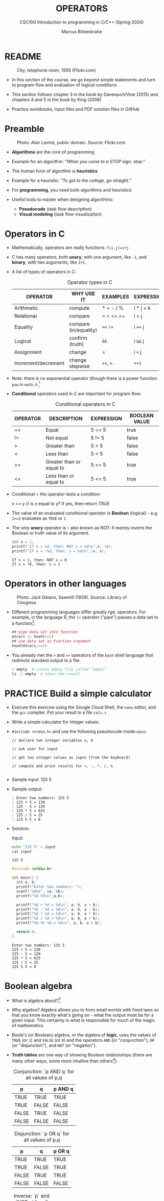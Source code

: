 #+TITLE: OPERATORS
#+AUTHOR:Marcus Birkenkrahe
#+SUBTITLE:CSC100 Introduction to programming in C/C++ (Spring 2024)
#+STARTUP: overview hideblocks indent inlineimages
#+SEQ_TODO: PRACTICE NEXT | DONE
#+OPTIONS: toc:1 ^:nil
#+PROPERTY: header-args:C :main yes :includes <stdio.h> :exports both :results output :noweb yes :tangle yes
#+property: header-args:R :session *R* :results output :exports both :noweb yes:
* README
#+attr_latex: :width 400px
#+caption: City, telephone room, 1955 (Flickr.com)
[[../img/8_operators.jpg]]

- In this section of the course, we go beyond simple statements and
  turn to program flow and evaluation of logical conditions

- This section follows chapter 3 in the book by Davenport/Vine (2015)
  and chapters 4 and 5 in the book by King (2008)

- Practice workbooks, input files and PDF solution files in GitHub

* Preamble
#+attr_latex: :width 400px
#+caption: Photo: Alan Levine, public domain. Source: Flickr.com
[[../img/8_stop.jpg]]

- *Algorithms* are the core of programming

- Example for an algorithm: /"When you come to a STOP sign, stop."/

- The human form of algorithm is *heuristics*

- Example for a heuristic: /"To get to the college, go straight."/

- For *programming*, you need both algorithms and heuristics

- Useful tools to master when designing algorithms:
  - *Pseudocode* (task flow description)
  - *Visual modeling* (task flow visualization)

* Operators in C

- Mathematically, operators are really functions: ~f(i,j)=i+j~

- C has many operators, both *unary*, with one argument, like =-1=, and
  *binary*, with two arguments, like =1+1=.

- A list of types of operators in C:

  #+caption: Operator types in C
  | OPERATOR            | WHY USE IT            | EXAMPLES  | EXPRESSION |
  |---------------------+-----------------------+-----------+------------|
  | Arithmetic          | compute               | * + - / % | i * j + k  |
  | Relational          | compare               | < > <= >= | i > j      |
  | Equality            | compare (in/equality) | ~==~ ~!=~     | i ~==~ j     |
  | Logical             | confirm (truth)       | ~&&~        | i ~&&~ j     |
  | Assignment          | change                | =         | i ~=~ j      |
  | Increment/decrement | change stepwise       | ~++~, ~+-~    | ~++i~        |

- Note: there is no exponential operator (though there is a power
  function =pow= in =math.h= [fn:1]

- *Conditional* operators used in C are important for program flow:
  #+caption: Conditional operators in C
  | OPERATOR | DESCRIPTION              | EXPRESSION | BOOLEAN VALUE |
  |----------+--------------------------+------------+---------------|
  | ==       | Equal                    | 5 == 5     | true          |
  | !=       | Not equal                | 5 != 5     | false         |
  | >        | Greater than             | 5 > 5      | false         |
  | <        | Less than                | 5 < 5      | false         |
  | >=       | Greater than or equal to | 5 >= 5     | true          |
  | <=       | Less than or equal to    | 5 <= 5     | true          |

- Conditional = the operator tests a condition:
  #+begin_example C
  x == y // is x equal to y? if yes, then return TRUE
  #+end_example

- The value of an evaluated conditional operator is *Boolean*
  (logical) - e.g. ~2==2~ evaluates as ~TRUE~ or ~1~.

- The only *unary* operator is ~!~ also known as NOT: It merely inverts
  the Boolean or truth value of its argument.
  #+begin_src C
    int x = 1;
    printf("If x = %d, then: NOT x = %d\n",x, !x);
    printf("If x = !%d, then: x = %d\n",!x, x);
  #+end_src

  #+RESULTS:
  : If x = 1, then: NOT x = 0
  : If x = !0, then: x = 1

* Operators in other languages
#+attr_latex: :width 400px
#+caption: Photo: Jack Delano, Sawmill (1939). Source: Library of Congress
[[../img/8_pipeline.jpg]]

- Different programming languages differ greatly rgd. operators. For
  example, in the language R, the ~|>~ operator ("pipe") passes a data
  set to a function[fn:2].

  #+begin_src R :results output
    ## pipe data set into function
    mtcars |> head(n=2)
    ## use data set as function argument
    head(mtcars,n=2)
  #+end_src

- You already met the ~>~ and ~>>~ operators of the ~bash~ shell language
  that redirects standard output to a file:

  #+begin_src bash
    > empty  # create empty file called "empty"
    ls -l empty  # shows the result
  #+end_src

* PRACTICE Build a simple calculator

- Execute this exercise using the Google Cloud Shell, the ~nano~ editor,
  and the ~gcc~ compiler. Put your result in a file ~calc.c~

- Write a simple calculator for integer values.

- ~#include <stdio.h>~ and use the following pseudocode inside ~main~:
  #+begin_example
  // declare two integer variables a, b

  // ask user for input

  // get two integer values as input (from the keyboard)

  // compute and print results for +, -, *, /, %

  #+end_example

- Sample input: 125 5

- Sample output:
  #+begin_example
  : Enter two numbers: 125 5
  : 125 + 5 = 130
  : 125 - 5 = 120
  : 125 * 5 = 625
  : 125 / 5 = 25
  : 125 % 5 = 0
  #+end_example

- Solution:

  Input:
  #+begin_src bash :results output :exports both
  echo "125 5" > input
  cat input
  #+end_src

  #+RESULTS:
  : 125 5

  #+begin_src C :main no :includes :cmdline <input
    #include <stdio.h>

    int main() {
      int a, b;
      printf("Enter two numbers: ");
      scanf("%d%d", &a, &b);
      printf("%d %d\n",a,b);

      printf("%d + %d = %d\n", a, b, a + b);
      printf("%d - %d = %d\n", a, b, a - b);
      printf("%d * %d = %d\n", a, b, a * b);
      printf("%d / %d = %d\n", a, b, a / b);
      printf("%d %% %d = %d\n", a, b, a % b);

      return 0;
    }
  #+end_src

  #+RESULTS:
  : Enter two numbers: 125 5
  : 125 + 5 = 130
  : 125 - 5 = 120
  : 125 * 5 = 625
  : 125 / 5 = 25
  : 125 % 5 = 0

* Boolean algebra

- What is algebra about?[fn:3]

- Why algebra? Algebra allows you to form small worlds with fixed laws
  so that you know exactly what's going on - what the output must be
  for a given input. This certainty is what is responsible for much of
  the magic of mathematics.

- Boole's (or Boolean) algebra, or the algebra of *logic*, uses the
  values of =TRUE= (or =1=) and =FALSE= (or =0=) and the operators =AND= (or
  "conjunction"), =OR= (or "disjunction"), and =NOT= (or "negation").

- *Truth tables* are one way of showing Boolean relationships (there are
  many other ways, some more intuitive than others[fn:4]):

  #+name: AND
  #+caption: Conjunction: `p AND q` for all values of p,q
  | p     | q     | p AND q   |
  |-------+-------+-----------|
  | TRUE  | TRUE  | TRUE      |
  | TRUE  | FALSE | FALSE     |
  | FALSE | TRUE  | FALSE     |
  | FALSE | FALSE | FALSE     |

  #+name: OR
  #+caption: Disjunction: `p OR q` for all values of p,q
  | p     | q     | p OR q |
  |-------+-------+--------|
  | TRUE  | TRUE  | TRUE   |
  | TRUE  | FALSE | TRUE   |
  | FALSE | TRUE  | TRUE   |
  | FALSE | FALSE | FALSE  |

  #+name: NOT
  #+caption: Inverse: `p` and `NOT p` for all values of p
  | p     | NOT p    |
  |-------+----------|
  | TRUE  | FALSE    |
  | FALSE | TRUE     |

* Exploring Boolean algebra

Let's explore Boolean algebra in three different ways to help
absolutely everyone get a picture of what it means.

** Conjunction: Logic gates (digital circuits)

- Go to CircuitVerse (circuitverse.org) and sign up for free with your
  Google Mail account.

- Create a logic gate that represents the operation =p AND q= for
  varying values of =p= and =q=:

  1) Select two *input* values.

  2) Select the "Logical conjunction" gate ("D").

  3) Select an *output* value.

  4) Combine the elements.

  5) Run through the truth values of the table.

  6) If you want to keep it, save it as a project.

- Your logic gate should look like this:
  #+attr_html: :width 400px:
  #+caption: Source: CircuitVerse project
  [[../img/circuit.png]]

  [[https://circuitverse.org/users/295893/projects/p-and-q-5c957f45-27a3-46f9-99b0-c1cc43719ccb][(Project link)]]

** Disjunction: Set theory (vector algebra)

- Set up the sets in an R language code block
  #+begin_src R :results output
    p <- c(TRUE, TRUE, FALSE, FALSE) # set of p values
    q <- c(TRUE, FALSE, TRUE, FALSE) # set of q values
    tt <- data.frame("p"=p,"q"=q)    # truth table setup
    print(tt,row.names=FALSE)
  #+end_src

  #+RESULTS:
  :      p     q
  :   TRUE  TRUE
  :   TRUE FALSE
  :  FALSE  TRUE
  :  FALSE FALSE

- Compute the
#+begin_src R
  tt["p OR q"] <- p | q # check p OR q for every row of the table
  print(tt,row.names=FALSE)
#+end_src

#+RESULTS:
:      p     q p OR q
:   TRUE  TRUE   TRUE
:   TRUE FALSE   TRUE
:  FALSE  TRUE   TRUE
:  FALSE FALSE  FALSE

** Inverse: Set theory diagram (Euler diagram)

- The box is the universe.
  #+begin_quote
  =p= is represented by a circle inside the box.
  #+end_quote
  #+attr_html: :width 400px:
  #+caption: Euler diagram: p in the universe
  [[../img/p.png]]

- What is =NOT p= (=\not p=)?
  #+begin_quote
  =NOT p= is the universe outside of =p=.
  #+end_quote
  #+attr_html: :width 400px:
  #+caption: Euler diagram: p and NOT p in the universe
  [[../img/not_p.png]]

- Therefore, what is the Boolean equation for the universe?
  #+begin_quote
  The universe is =p AND (NOT P).=
  #+end_quote
  #+attr_html: :width 400px:
  #+caption: Euler diagram: p AND (NOT p) = Universe
  [[../img/universe.png]]

* PRACTICE Boolean logic test

- Go to Google Cloud shell (ide.cloud.google.com) and run the
  following command on the shell (~-O~ is a big-Oh, not a zero):
  #+begin_example
  wget -O boolean.c tinyurl.com/predict-boolean
  #+end_example

- Open the file ~boolean.c~ in the ~nano~ editor.

- Write the answer you expect in the place of the XX characters. Then
  compile and run the program to see if you were right or wrong.

- Code template:
  #+begin_example C
  #include <stdio.h>

  int main() {
      int x = 1, y = 0, z = 5;

      printf("%d ? %d\n", x && y, XX);  // XX: replace by what you expect
      printf("%d ? %d\n", x || y, XX);
      printf("%d ? %d\n", x == y, XX);
      printf("%d ? %d\n", !x, XX);    
      printf("%d ? %d\n", z > x && y < z, XX); 

      return 0;
  }
  #+end_example

- Solution:
  #+begin_src C :main no :includes :tangle ../src/boolean_solution.c
  #include <stdio.h>

  int main() {
      int x = 1, y = 0, z = 5;

      printf("%d ? %d\n", x && y, 0);  // XX: replace by what you expect
      printf("%d ? %d\n", x || y, 1);
      printf("%d ? %d\n", x == y, 0);
      printf("%d ? %d\n", !x, 0);    
      printf("%d ? %d\n", z > x && y < z, 1); 

      return 0;
  }
  #+end_src

  #+RESULTS:
  : 0 ? 0
  : 1 ? 1
  : 0 ? 0
  : 0 ? 0
  : 1 ? 1

* Expanding Boolean algebra

- Using the three basic operators, other operators can be built. In
  electronics, and modeling, the "exclusive OR" operator or "XOR",
  is e.g. equivalent to ~(p AND NOT q) OR (NOT p AND q)~.

  #+name: XOR
  #+caption: Exclusive OR: `p XOR q` and its derivation
  | p     | q     | p XOR q | P = p AND (NOT q) | Q = (NOT p) AND q | P OR Q |
  |-------+-------+---------+-------------------+-------------------+--------|
  | TRUE  | TRUE  | FALSE   | FALSE             | FALSE             | FALSE  |
  | TRUE  | FALSE | TRUE    | TRUE              | FALSE             | TRUE   |
  | FALSE | TRUE  | TRUE    | FALSE             | TRUE              | TRUE   |
  | FALSE | FALSE | FALSE   | FALSE             | FALSE             | FALSE  |

- XOR is the operator that I've used in BPMN models for
  pseudocode as a gateway operator - only one of its outcomes can be
  true but never both of them:
  #+attr_html: :width 700px:
  [[../img/problem_solving.svg]]

- How could you show the truth of the equivalence of ~p XOR q~ and ~(p
  AND NOT q) OR (NOT p AND q)~?

  #+begin_quote
  You can show this computationally by going through all p,q \in {0,1} -
  we're using a =for= loop here but we could also do it manually with
  values ~p0=0~, ~q0=0~, ~p1=0~, ~q1=1~ or as array values.
  #+end_quote

- In R (vectorized Boolean operations):
  #+begin_src R :session *R* :results output :exports both
    ## set up truth table with values for p and q
    tt <- data.frame("p"=c(TRUE,TRUE,FALSE,FALSE),"q"=c(TRUE,FALSE,TRUE,FALSE))

    ## compute (p AND NOT q) OR (NOT p AND q) and add it to the table
    tt["p XOR q"] <- (p & !q) | (!p & q)

    ## print resulting truth table
    print(tt,row.names=FALSE)
  #+end_src

  #+RESULTS:
  :      p     q p XOR q
  :   TRUE  TRUE   FALSE
  :   TRUE FALSE    TRUE
  :  FALSE  TRUE    TRUE
  :  FALSE FALSE   FALSE

- In C, ~TRUE~ is ~1~ and ~FALSE~ is ~0~ (we're going to analyze this later):
  #+begin_src C :main yes :includes <stdio.h> :results output :exports both :comments both :tangle yes :noweb yes
    // non-loop approach without arrays
    int p0=0,q0=0,p1=0,q1=1,p2=1,q2=0,p3=1,q3=1;
    printf("\n%d %d %d %d\n",
           (p0 && !q0) || (!p0 && q0),
           (p1 && !q1) || (!p1 && q1),
           (p2 && !q2) || (!p2 && q2),
           (p3 && !q3) || (!p3 && q3));

    // print p XOR q - the answer should be 0 1 1 0
    for (int i=0;i<2;++i) { // 00 01 10 11
      for (int j=0;j<2;++j) {
        printf("%d ", (i && !j) || (!i && j)); //
      }
     }

    // declare truth values p,q as array
    int a[] = {0,1};
    printf("\n%d %d %d %d\n",
           (a[0] && !a[0]) || (!a[0] && a[0]),
           (a[0] && !a[1]) || (!a[0] && a[1]),
           (a[1] && !a[0]) || (!a[1] && a[0]),
           (a[1] && !a[1]) || (!a[1] && a[1]));
  #+end_src

  #+RESULTS:
  : 0 1 1 0
  : 0 1 1 0
  : 0 1 1 0

- Result:
  #+begin_quote
  Each row shows the results of ~(p AND NOT q) OR (NOT p AND q)~ from
  left to right for all values of =p= and =q=: the same as =p XOR q=:
  #+end_quote
  #+caption: `p XOR q` with Boolean values and in C (with 0,1)
  | p     | q     | p XOR q | ~printf~ |
  |-------+-------+---------+--------|
  | TRUE  | TRUE  | FALSE   |      0 |
  | TRUE  | FALSE | TRUE    |      1 |
  | FALSE | TRUE  | TRUE    |      1 |
  | FALSE | FALSE | FALSE   |      0 |

- In R:
  #+begin_src R :session *R* :results output :exports both
    ## set up truth table with values for p and q
    tt <- data.frame("p"=c(TRUE,TRUE,FALSE,FALSE),"q"=c(TRUE,FALSE,TRUE,FALSE))

    ## compute (p AND NOT q) OR (NOT p AND q) and add it to the table
    tt["p XOR q"] <- (p & !q) | (!p & q)

    ## print resulting truth table
    print(tt,row.names=FALSE)
  #+end_src

  #+RESULTS:
  :      p     q p XOR q
  :   TRUE  TRUE   FALSE
  :   TRUE FALSE    TRUE
  :  FALSE  TRUE    TRUE
  :  FALSE FALSE   FALSE

- Algebraic operations are way more elegant and insightful than truth
  tables. Watch "Proving Logical Equivalences without Truth Tables"
  [[logic][(2012)]] as an example.

* Order of operator operations (codealong)

- In compound operations (multiple operators), you need to know the
  order of operator precedence.

- C has almost 50 operators - more than keywords. The most unusual are
  compound increment/decrement operators[fn:5]:

  #+caption: Compound prefix and postfix operators in C
  | STATEMENT  | COMPOUND | PREFIX | POSTFIX |
  |------------+----------+--------+---------|
  | i = i + 1; | i += 1;  | ++i;   | i++;    |
  | j = j - 1; | j -= 1;  | --i;   | i--;    |

- ~++~ and ~--~ have side effects: they modify the values of their
  operands: the /prefix/ operator ~++i~ increments ~i+1~ and then fetches
  the value ~i~:

  #+name: prefix
  #+begin_src C :results output :exports both
    int i = 1;
    printf("i is %d\n", ++i);  // increments i, then prints "i is 2"
    printf("i is %d\n", i);  // prints "i is 2"
  #+end_src

- The /postfix/ operator ~j++~ also means ~j = j + 1~ but here, the value of
  ~j~ is fetched, and then incremented.

  #+name: postfix
  #+begin_src C :results output :exports both
    int j = 1;
    printf("j is %d\n", j++);  // prints "j is 1" then increments
    printf("j is %d\n", j);  // prints "j is 2"
  #+end_src

- Here is another illustration with an assignment of post and prefix
  increment operators:

  #+name: postfixprefix
  #+begin_src C :exports both :results output
    int num1 = 10, num2 = 0;
    puts("start: num1 = 10, num2 =0");

    num2 = num1++; // assign num1 to num2 and then add 1 to num1
    printf("postfix: num2 = num1++, so num2 = %d, num1 = %d\n", num2, num1);

    num1 = 10;     // reset num1 to 10
    num2 = ++num1; // add 1 to num1 and then assign it to num2
    printf("prefix:  num2 = ++num1, so num2 = %d, num1 = %d\n", num2, num1);
  #+end_src

  #+RESULTS: postfixprefix
  : start: num1 = 10, num2 =0
  : postfix: num2 = num1++, so num2 = 10, num1 = 11
  : prefix:  num2 = ++num1, so num2 = 11, num1 = 11

- The table below shows a partial list of operators and their order of
  precedence from 1 (highest precedence, i.e. evaluated first) to 5
  (lowest precedence, i.e. evaluated last)
  #+name: order
  #+caption: Order of precedence of arithmetic operators in C
  | ORDER | OPERATOR            | SYMBOL           | ASSOCIATIVITY |
  |-------+---------------------+------------------+---------------|
  |     1 | increment (postfix) | ~++~               | left          |
  |       | decrement (postfix) | ~--~               |               |
  |-------+---------------------+------------------+---------------|
  |     2 | increment (prefix)  | ~++~               | right         |
  |       | decrement (prefix)  | ~--~               |               |
  |       | unary plus          | ~+~                |               |
  |       | unary minus         | ~-~                |               |
  |-------+---------------------+------------------+---------------|
  |     3 | multiplicative      | ~* / %~            | left          |
  |-------+---------------------+------------------+---------------|
  |     4 | additive            | ~+ -~              | left          |
  |-------+---------------------+------------------+---------------|
  |     5 | assignment          | ~= *= /= %= += -=~ | right         |

- Left/right /associativity/ means that the operator groups from
  left/right. Examples:
  #+name: associativity
  #+caption: Associativity of operators in C
  | EXPRESSION | EQUIVALENCE | ASSOCIATIVITY |
  |------------+-------------+---------------|
  | i - j - k  | (i - j) - k | left          |
  | i * j / k  | (i * j) / k | left          |
  | -+j        | - (+j)      | right         |
  | i %=j      | i = (i % j) | right         |
  | i +=j      | i = (j + 1) | right         |

- Write some of these out yourself and run examples. I found ~%=~ quite
  challenging: a modulus and assignment operator. ~i %= j~ computes ~i%j~
  (i modulus j) and assigns it to ~i~.

- What is the value of ~i = 10~ after running the code below?

  #+name: %=
  #+begin_src C :exports both
    int i = 10, j = 5;
    i %= j; // compute modulus of i and j and assigns it to i
    printf("i was 10 and is now %d = 10 %% 5\n", i);
  #+end_src

* PRACTICE Predict the output

- Go to Google Cloud shell (ide.cloud.google.com) and run the
  following command on the shell (~-O~ is a big-Oh, not a zero):
  #+begin_example
  wget -O predict.c tinyurl.com/predict-output
  #+end_example

- Open the file ~predict.c~ in the ~nano~ editor.

- Write the answer you expect in the place of the XX characters. Then
  compile and run the program to see if you were right or wrong.

- Code template:
  #+begin_example C 
    #include <stdio.h>

    int main() {
      int a = 5, b = 10, c;

      c = a + b * 2;
      printf("1. c = %d ? %d\n", c, XX); // replace XX by your guess

      c = (a + b) * 2;
      printf("2. c = %d ? %d\n", c, XX);

      c = b / a + 3;
      printf("3. c = %d ? %d\n", c, XX);

      c = ++a + b--;
      printf("4. a = %d ? %d, b = %d ? %d, c = %d ? %d\n", 
             a, XX, b, XX, c, XX);

      return 0;
    }
  #+end_example

- Solution:
  #+begin_src C :main no :includes :tangle ../src/predict_solution.c
    #include <stdio.h>

    int main() {
      int a = 5, b = 10, c;

      c = a + b * 2;
      printf("1. c = %d ? %d\n", c, 25); // replace XX by your guess

      c = (a + b) * 2;
      printf("2. c = %d ? %d\n", c, 30);

      c = b / a + 3;
      printf("3. c = %d ? %d\n", c, 5);

      c = ++a + b--;
      printf("4. a = %d ? %d, b = %d ? %d, c = %d ? %d\n", 
             a, 6, b, 9, c, 16);

      return 0;
    }
  #+end_src

  #+RESULTS:
  : 1. c = 25 ? 25
  : 2. c = 30 ? 30
  : 3. c = 5 ? 5
  : 4. a = 6 ? 6, b = 9 ? 9, c = 16 ? 16

* Booleans in C

- C evaluates all non-zero values as ~TRUE~ (~1~), and all zero values as
  ~FALSE~ (~0~):

  #+name: boolean
  #+begin_src C :results output :exports both
    if (3) {
      puts("3 is TRUE"); // non-zero expression
     }
    if (!0) puts("0 is FALSE"); // !0 is literally non-zero
  #+end_src

- The Boolean operators AND, OR and NOT are represented in C by
  the logical operators ~&&~, ~||~ and ~!~, respectively

* ! operator (logical NOT)

- The ! operator is a "unary" operator that is evaluated from the
  left. It is ~TRUE~ when its argument is ~FALSE~ (~0~), and it is ~FALSE~
  when its argument is ~TRUE~ (non-zero).

- If ~i = 100~, what is ~!i~?
  #+begin_quote
  The Boolean value of ~100~ is TRUE. Therefore, ~!100~ = ~!TRUE~ = ~FALSE~.
  #+end_quote

- If ~j = 1.0e-15~, what is ~!j~?
  #+begin_quote
  The Boolean value of ~1.0e-15~ is TRUE. Therefore, ~!1.0e-15~ = ~!TRUE~ =
  ~FALSE~.
  #+end_quote

- Let's check! You can validate these arguments computationally:
  #+name: negation
  #+begin_src C :results output :exports both
    // declare and assign variables
    int i = 100;
    double j = 1.e-15;
    // print output
    printf("!%d is %d because %d is non-zero!\n", i, !i, i);
    printf("!(%.1e) is %d because %.1e is non-zero!\n", j, !j, j);
  #+end_src

  #+RESULTS: negation
  : !100 is 0 because 100 is non-zero!
  : !(1.0e-15) is 0 because 1.0e-15 is non-zero!

* && operator (logical AND)

- Evaluates a Boolean expression from left to right

- Its value is ~TRUE~ if and only if *both* sides of the operator are ~TRUE~

- Example: guess the outcome first
  #+name: &&_op_true
  #+begin_src C :exports both
    if ( 3 > 1 && 5 == 10 )
      printf("The expression is TRUE.\n");
     else
       printf("The expression is FALSE.\n");
  #+end_src

  #+RESULTS: &&_op_true
  : The expression is FALSE.

- Example: guess the outcome first
  #+name: &&_op_false
  #+begin_src C :exports both
    if (3 < 5 && 5 == 5 )
      printf("The expression is TRUE.\n");
     else
       printf
         ("The expression is FALSE.\n");
  #+end_src

  #+RESULTS: &&_op_false
  : The expression is TRUE.

* || operator (logical OR)

- Evaluates a Boolean expression from left to right

- It is ~FALSE~ if and only *both* sides of the operator are ~FALSE~

- It is ~TRUE~ if either side of the operator is ~TRUE~

- Example: guess the outcome first
  #+name: ||_op_true
  #+begin_src C :exports both
    if ( 3 > 5 || 5 == 5 )
      printf("The expression is TRUE.\n");
     else
       printf("The expression is FALSE.\n");
  #+end_src

  #+RESULTS: ||_op_true
  : The expression is TRUE.

- Example: guess the outcome first
  #+name: ||_op_false
  #+begin_src C :exports both
    if ( 3 > 5 || 6 < 5 )
      printf("The expression is TRUE.\n");
     else
       printf("The expression is FALSE.\n");
  #+end_src

  #+RESULTS: ||_op_false
  : The expression is FALSE.

* PRACTICE Logical operators

* Proving Boolean equivalence with code

- Problem: show that ~p XOR q~ and ~(p AND NOT q) OR (NOT p AND q)~ are
  equivalent.

- Pseudocode:
  #+begin_example
  ALGORITHM: compute the expressions:
             A. (p XOR q)
             B. ((p AND NOT q) OR (NOT p AND q))
  Input: all truth values of p and q (stored in a file)
         |p0=0|q0=0|
         |p0=0|q0=1|
         |p0=1|q0=0|
         |p0=1|q0=1|
  Output: evaluation of A and B

  Begin:
     // Declare values to Boolean variables

     // Read in values from input file

     // Print A = p XOR q for all values of p and q

     // Print B = (p AND NOT q) OR (NOT p AND q) for all values of p and q
  End
  #+end_example

- Create the input file ~demorgan~ (or generate it manually on Windoze):
  #+begin_src bash
    echo "0 0" >  demorgan
    echo "0 1" >> demorgan
    echo "1 0" >> demorgan
    echo "1 1" >> demorgan
    cat demorgan
  #+end_src

  #+RESULTS:
  | 0 | 0 |
  | 0 | 1 |
  | 1 | 0 |
  | 1 | 1 |

- C code (without loops or arrays)
  #+begin_src C :cmdline < demorgan :main yes :includes <stdio.h> :results output :exports both :noweb yes
    // Declare Boolean variables
    int p0,p1,p2,p3,q0,q1,q2,q3;

    // Read in values from input file
    scanf("%d%d%d%d%d%d%d%d",&p0,&q0,&p1,&q1,&p2,&q2,&p3,&q3);

    // Check that input was correctly read
    printf("%d%d\n%d%d\n%d%d\n%d%d\n",p0,q0,p1,q1,p2,q2,p3,q3);

    // Print A = p XOR q for all values of p and q
    printf("p XOR q: %d %d %d %d\n",0,1,1,0);

    // Print B = (p AND NOT q) OR (NOT p AND q) for all values of p and q
    printf("p = %d, q = %d,(p AND !q) OR (!p AND q) = %-2d\n",p0,q0,(p0 && !q0) || (!p0 && q0));
    printf("p = %d, q = %d,(p AND !q) OR (!p AND q) = %-2d\n",p1,q1,(p1 && !q1) || (!p1 && q1));
    printf("p = %d, q = %d,(p AND !q) OR (!p AND q) = %-2d\n",p2,q2,(p2 && !q2) || (!p2 && q2));
    printf("p = %d, q = %d,(p AND !q) OR (!p AND q) = %-2d\n",p3,q3,(p3 && !q3) || (!p3 && q3));

    printf("\n.........Q.E.D.\n");
  #+end_src

  #+RESULTS:
  #+begin_example
  00
  01
  10
  11
  p XOR q: 0 1 1 0
  p = 0, q = 0,(p AND !q) OR (!p AND q) = 0
  p = 0, q = 1,(p AND !q) OR (!p AND q) = 1
  p = 1, q = 0,(p AND !q) OR (!p AND q) = 1
  p = 1, q = 1,(p AND !q) OR (!p AND q) = 0

  .........Q.E.D.
  #+end_example

- You could also dispense with reading the values (since they're
  constant) and set the values in the code - this makes it shorter:
  #+begin_src C :main yes :includes <stdio.h> :results output :exports both
    // Declare and assign values to Boolean variables
    int p0=0,q0=0,p1=0,q1=1,p2=1,q2=0,p3=1,q3=1;

    // Print A = p XOR q for all values of p and q
    printf("%d %d %d %d\n",0,1,1,0);

    // Print B = (p AND NOT q) OR (NOT p AND q) for all values of p and q
    printf("%-2d",(p0 && !q0) || (!p0 && q0));
    printf("%-2d",(p1 && !q1) || (!p1 && q1));
    printf("%-2d",(p2 && !q2) || (!p2 && q2));
    printf("%-2d",(p3 && !q3) || (!p3 && q3));

    printf("\n.........Q.E.D.\n");
  #+end_src

  #+RESULTS:
  : 0 1 1 0
  : 0 1 1 0
  : .........Q.E.D.

* Checking for upper and lower case

- Characters are represented by ASCII[fn:6] character sets

- E.g. ~a~ and ~A~ are represented by the ASCII codes 97 and 65,
  resp.

- Let's check that.
  #+name: ascii_input
  #+begin_src bash :results output
    echo "a A" > ascii
    cat ascii
  #+end_src

  #+RESULTS: ascii_input
  : a A

  In [[ascii]], two characters are scanned and then printed as characters
  and as integers:
  #+name: ascii
  #+begin_src C :cmdline < ascii :results output :export both
    char c1, c2;
    scanf("%c %c", &c1, &c2);
    printf("The ASCII value of %c is %d\n", c1, c1);
    printf("The ASCII value of %c is %d\n", c2, c2);
  #+end_src

  #+RESULTS: ascii
  : The ASCII value of a is 97
  : The ASCII value of A is 65

- What happens if you use the format specifier ~%c%c~ for =scanf=? Try it.
  #+begin_quote
  Answer: Instead of the ASCII value for 'A' you get the ASCII value
  for the space, because after picking up the ~a~, =scanf= finds the space
  (it only expects a string literal, and the space is one of those).
  #+end_quote

- User-friendly programs should use compound conditions to check for
  both lower and upper case letters:
  #+name: ascii_both
  #+begin_example C
  if (response == 'A' || response == 'a') // accept if either a or A is response
  #+end_example

* PRACTICE Checking for upper and lower case

* Checking for a range of values

- To validate input, you often need to check a range of values

- This is a common use of compound conditions, logical and
  relational operators

- We first create an input file ~num~ with a number in it.

  #+name: valid_input
  #+begin_src bash :results output
    echo 11 > num
    cat num
  #+end_src

  #+RESULTS: valid_input
  : 11

- What does the code in [[validate]] do? Will it run? What will the
  output be for our choice of input?
  #+name: validate
  #+begin_src C :cmdline < num :exports both

    int response = 0; // declare and initialize integer

    scanf("%d", &response);  // scan integer input

    // check if input was in range or not
    if ( response < 1 || response > 10 ) {
      puts("Number not in range.");
     } else {
      puts("Number in range.");
     }
  #+end_src

  #+RESULTS: validate
  : Number not in range.

- How can you translate a range like ~![1,10]~ into a conditional
  expression? It means that we want to test if a number is outside of
  the closed interval ~[1,10]~.

- The numbers that fulfil this condition are smaller than 1 or greater
  than 10, hence the condition is ~x < 1 || x > 10~.

- This is more conveniently written as ~x < 1 || 10 < x~.

* PRACTICE Checking for a range of values

* PRACTICE Chained expression

* Upload your practice files as a ZIP archive

- ZIP your seven files on the command line as an archive file
  ~operators.zip~ and upload it to Canvas.

- On the shell:
  #+begin_example
  zip operators.zip calc.c predict.c boolean.c logical.c letter.c range.c chain.c
  #+end_example

- If you enter ~less operators.zip~ you will see your files in the
  archive (leave the ~less~ screen by typing =q=:
  #+attr_html: :width 600px: 
  [[../img/zip.png]]

- If you enter ~file operators.zip~, you should see a message confirming
  that this is =Zip archive data=.
  #+begin_example
  $ file operators.zip 
  operators.zip: Zip archive data, at least v1.0 to extract, compression method=store
  #+end_example

* References

- Davenport/Vine (2015) C Programming for the Absolute Beginner
  (3ed). Cengage Learning.
- <<logic>> GVSUmath (Aug 10, 2012). Proving Logical Equivalences
  without Truth Tables [video]. [[https://youtu.be/iPbLzl2kMHA][URL: youtu.be/iPbLzl2kMHA]].
- Kernighan/Ritchie (1978). The C Programming Language
  (1st). Prentice Hall.
- King (2008). C Programming - A modern approach (2e). W A Norton.
- Orgmode.org (n.d.). 16 Working with Source Code [website]. [[https://orgmode.org/manual/Working-with-Source-Code.html][URL:  orgmode.org]]

* Footnotes

[fn:1] [[https://www.programiz.com/c-programming/library-function/math.h/pow][See here for more information]].

[fn:2]Only from R version 4.1 - before that, you have to use the
magrittr pipe operator ~%>%~.

[fn:3]Algebra is a branch of mathematics that deals with *symbols* and
the *rules* for combining them to express *relationships* and solve
*equations*.

[fn:4] *Logic Gates* represent Boolean expressions through digital
circuits - the basis of computers. *Set theory* interprets Boolean
operations as union, intersection, and complement. *Venn diagrams*
visualize Boolean operations using overlapping circles. *Binary
arithmetic* uses Boolean values 0 and 1 in computational operations =
truth tables.

[fn:5]These operators were inherited from Ken Thompson's earlier B
language. They are not faster just shorter and more convenient.

[fn:6] ASCII stands for the [[https://en.wikipedia.org/wiki/ASCII][American Standard Code for Information
Interchange]].
